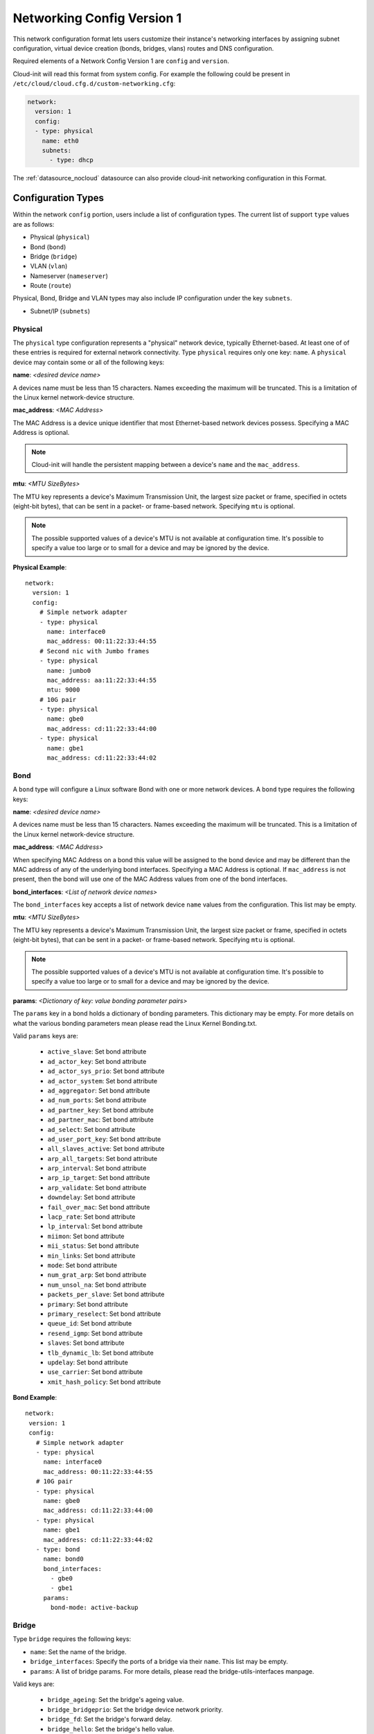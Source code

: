 .. _network_config_v1:

Networking Config Version 1
===========================

This network configuration format lets users customize their instance's
networking interfaces by assigning subnet configuration, virtual device
creation (bonds, bridges, vlans) routes and DNS configuration.

Required elements of a Network Config Version 1 are ``config`` and
``version``.

Cloud-init will read this format from system config.
For example the following could be present in
``/etc/cloud/cloud.cfg.d/custom-networking.cfg``:

.. code-block:: yaml

  network:
    version: 1
    config:
    - type: physical
      name: eth0
      subnets:
        - type: dhcp

The :ref:`datasource_nocloud` datasource can also provide cloud-init
networking configuration in this Format.

Configuration Types
-------------------
Within the network ``config`` portion, users include a list of configuration
types.  The current list of support ``type`` values are as follows:

- Physical (``physical``)
- Bond (``bond``)
- Bridge (``bridge``)
- VLAN (``vlan``)
- Nameserver (``nameserver``)
- Route (``route``)

Physical, Bond, Bridge and VLAN types may also include IP configuration under
the key ``subnets``.

- Subnet/IP (``subnets``)


Physical
~~~~~~~~
The ``physical`` type configuration represents a "physical" network device,
typically Ethernet-based.  At least one of of these entries is required for
external network connectivity.  Type ``physical`` requires only one key:
``name``.  A ``physical`` device may contain some or all of the following
keys:

**name**: *<desired device name>*

A devices name must be less than 15 characters.  Names exceeding the maximum
will be truncated. This is a limitation of the Linux kernel network-device
structure.

**mac_address**: *<MAC Address>*

The MAC Address is a device unique identifier that most Ethernet-based network
devices possess.  Specifying a MAC Address is optional.


.. note::

  Cloud-init will handle the persistent mapping between a
  device's ``name`` and the ``mac_address``.

**mtu**: *<MTU SizeBytes>*

The MTU key represents a device's Maximum Transmission Unit, the largest size
packet or frame, specified in octets (eight-bit bytes), that can be sent in a
packet- or frame-based network.  Specifying ``mtu`` is optional.

.. note::

  The possible supported values of a device's MTU is not available at
  configuration time.  It's possible to specify a value too large or to
  small for a device and may be ignored by the device.


**Physical Example**::

  network:
    version: 1
    config:
      # Simple network adapter
      - type: physical
        name: interface0
        mac_address: 00:11:22:33:44:55
      # Second nic with Jumbo frames
      - type: physical
        name: jumbo0
        mac_address: aa:11:22:33:44:55
        mtu: 9000
      # 10G pair
      - type: physical
        name: gbe0
        mac_address: cd:11:22:33:44:00
      - type: physical
        name: gbe1
        mac_address: cd:11:22:33:44:02

Bond
~~~~
A ``bond`` type will configure a Linux software Bond with one or more network
devices.  A ``bond`` type requires the following keys:

**name**: *<desired device name>*

A devices name must be less than 15 characters.  Names exceeding the maximum
will be truncated. This is a limitation of the Linux kernel network-device
structure.

**mac_address**: *<MAC Address>*

When specifying MAC Address on a bond this value will be assigned to the bond
device and may be different than the MAC address of any of the underlying
bond interfaces.  Specifying a MAC Address is optional.  If ``mac_address`` is
not present, then the bond will use one of the MAC Address values from one of
the bond interfaces.


**bond_interfaces**: *<List of network device names>*

The ``bond_interfaces`` key accepts a list of network device ``name`` values
from the configuration.  This list may be empty.

**mtu**: *<MTU SizeBytes>*

The MTU key represents a device's Maximum Transmission Unit, the largest size
packet or frame, specified in octets (eight-bit bytes), that can be sent in a
packet- or frame-based network.  Specifying ``mtu`` is optional.

.. note::

  The possible supported values of a device's MTU is not available at
  configuration time.  It's possible to specify a value too large or to
  small for a device and may be ignored by the device.

**params**:  *<Dictionary of key: value bonding parameter pairs>*

The ``params`` key in a bond holds a dictionary of bonding parameters.
This dictionary may be empty. For more details on what the various bonding
parameters mean please read the Linux Kernel Bonding.txt.

Valid ``params`` keys are:

  - ``active_slave``: Set bond attribute
  - ``ad_actor_key``: Set bond attribute
  - ``ad_actor_sys_prio``: Set bond attribute
  - ``ad_actor_system``: Set bond attribute
  - ``ad_aggregator``: Set bond attribute
  - ``ad_num_ports``: Set bond attribute
  - ``ad_partner_key``: Set bond attribute
  - ``ad_partner_mac``: Set bond attribute
  - ``ad_select``: Set bond attribute
  - ``ad_user_port_key``: Set bond attribute
  - ``all_slaves_active``: Set bond attribute
  - ``arp_all_targets``: Set bond attribute
  - ``arp_interval``: Set bond attribute
  - ``arp_ip_target``: Set bond attribute
  - ``arp_validate``: Set bond attribute
  - ``downdelay``: Set bond attribute
  - ``fail_over_mac``: Set bond attribute
  - ``lacp_rate``: Set bond attribute
  - ``lp_interval``: Set bond attribute
  - ``miimon``: Set bond attribute
  - ``mii_status``: Set bond attribute
  - ``min_links``: Set bond attribute
  - ``mode``: Set bond attribute
  - ``num_grat_arp``: Set bond attribute
  - ``num_unsol_na``: Set bond attribute
  - ``packets_per_slave``: Set bond attribute
  - ``primary``: Set bond attribute
  - ``primary_reselect``: Set bond attribute
  - ``queue_id``: Set bond attribute
  - ``resend_igmp``: Set bond attribute
  - ``slaves``: Set bond attribute
  - ``tlb_dynamic_lb``: Set bond attribute
  - ``updelay``: Set bond attribute
  - ``use_carrier``: Set bond attribute
  - ``xmit_hash_policy``: Set bond attribute

**Bond Example**::

   network:
    version: 1
    config:
      # Simple network adapter
      - type: physical
        name: interface0
        mac_address: 00:11:22:33:44:55
      # 10G pair
      - type: physical
        name: gbe0
        mac_address: cd:11:22:33:44:00
      - type: physical
        name: gbe1
        mac_address: cd:11:22:33:44:02
      - type: bond
        name: bond0
        bond_interfaces:
          - gbe0
          - gbe1
        params:
          bond-mode: active-backup

Bridge
~~~~~~
Type ``bridge`` requires the following keys:

- ``name``: Set the name of the bridge.
- ``bridge_interfaces``: Specify the ports of a bridge via their ``name``.
  This list may be empty.
- ``params``:  A list of bridge params.  For more details, please read the
  bridge-utils-interfaces manpage.

Valid keys are:

  - ``bridge_ageing``: Set the bridge's ageing value.
  - ``bridge_bridgeprio``: Set the bridge device network priority.
  - ``bridge_fd``: Set the bridge's forward delay.
  - ``bridge_hello``: Set the bridge's hello value.
  - ``bridge_hw``: Set the bridge's MAC address.
  - ``bridge_maxage``: Set the bridge's maxage value.
  - ``bridge_maxwait``:  Set how long network scripts should wait for the
    bridge to be up.
  - ``bridge_pathcost``:  Set the cost of a specific port on the bridge.
  - ``bridge_portprio``:  Set the priority of a specific port on the bridge.
  - ``bridge_ports``:  List of devices that are part of the bridge.
  - ``bridge_stp``:  Set spanning tree protocol on or off.
  - ``bridge_waitport``: Set amount of time in seconds to wait on specific
    ports to become available.


**Bridge Example**::

   network:
    version: 1
    config:
      # Simple network adapter
      - type: physical
        name: interface0
        mac_address: 00:11:22:33:44:55
      # Second nic with Jumbo frames
      - type: physical
        name: jumbo0
        mac_address: aa:11:22:33:44:55
        mtu: 9000
      - type: bridge
        name: br0
        bridge_interfaces:
          - jumbo0
        params:
          bridge_ageing: 250
          bridge_bridgeprio: 22
          bridge_fd: 1
          bridge_hello: 1
          bridge_maxage: 10
          bridge_maxwait: 0
          bridge_pathcost:
            - jumbo0 75
          bridge_pathprio:
            - jumbo0 28
          bridge_stp: 'off'
          bridge_maxwait:
            - jumbo0 0


VLAN
~~~~
Type ``vlan`` requires the following keys:

- ``name``: Set the name of the VLAN
- ``vlan_link``: Specify the underlying link via its ``name``.
- ``vlan_id``: Specify the VLAN numeric id.

The following optional keys are supported:

**mtu**: *<MTU SizeBytes>*

The MTU key represents a device's Maximum Transmission Unit, the largest size
packet or frame, specified in octets (eight-bit bytes), that can be sent in a
packet- or frame-based network.  Specifying ``mtu`` is optional.

.. note::

  The possible supported values of a device's MTU is not available at
  configuration time.  It's possible to specify a value too large or to
  small for a device and may be ignored by the device.


**VLAN Example**::

   network:
     version: 1
     config:
       # Physical interfaces.
       - type: physical
         name: eth0
         mac_address: "c0:d6:9f:2c:e8:80"
       # VLAN interface.
       - type: vlan
         name: eth0.101
         vlan_link: eth0
         vlan_id: 101
         mtu: 1500

Nameserver
~~~~~~~~~~

Users can specify a ``nameserver`` type.  Nameserver dictionaries include
the following keys:

- ``address``: List of IPv4 or IPv6 address of nameservers.
- ``search``: List of of hostnames to include in the resolv.conf search path.

**Nameserver Example**::

  network:
    version: 1
    config:
      - type: physical
        name: interface0
        mac_address: 00:11:22:33:44:55
        subnets:
           - type: static
             address: 192.168.23.14/27
             gateway: 192.168.23.1
      - type: nameserver:
        address:
          - 192.168.23.2
          - 8.8.8.8
        search:
          - exemplary



Route
~~~~~

Users can include static routing information as well.  A ``route`` dictionary
has the following keys:

- ``destination``: IPv4 network address with CIDR netmask notation.
- ``gateway``: IPv4 gateway address with CIDR netmask notation.
- ``metric``: Integer which sets the network metric value for this route.

**Route Example**::

  network:
    version: 1
    config:
      - type: physical
        name: interface0
        mac_address: 00:11:22:33:44:55
        subnets:
           - type: static
             address: 192.168.23.14/24
             gateway: 192.168.23.1
      - type: route
        destination: 192.168.24.0/24
        gateway: 192.168.24.1
        metric: 3

Subnet/IP
~~~~~~~~~

For any network device (one of the Config Types) users can define a list of
``subnets`` which contain ip configuration dictionaries.  Multiple subnet
entries will create interface alias allowing a single interface to use
different ip configurations.

Valid keys for ``subnets`` include the following:

- ``type``: Specify the subnet type.
- ``control``: Specify manual, auto or hotplug.  Indicates how the interface
  will be handled during boot.
- ``address``: IPv4 or IPv6 address.  It may include CIDR netmask notation.
- ``netmask``: IPv4 subnet mask in dotted format or CIDR notation.
- ``gateway``: IPv4 address of the default gateway for this subnet.
- ``dns_nameserver``: Specify a list of IPv4 dns server IPs to end up in
  resolv.conf.
- ``dns_search``: Specify a list of search paths to be included in
  resolv.conf.
- ``routes``:  Specify a list of routes for a given interface


Subnet types are one of the following:

- ``dhcp4``: Configure this interface with IPv4 dhcp.
- ``dhcp``: Alias for ``dhcp4``
- ``dhcp6``: Configure this interface with IPv6 dhcp.
- ``static``: Configure this interface with a static IPv4.
- ``static6``: Configure this interface with a static IPv6 .

When making use of ``dhcp`` types, no additional configuration is needed in
the subnet dictionary.


**Subnet DHCP Example**::

   network:
     version: 1
     config:
       - type: physical
         name: interface0
         mac_address: 00:11:22:33:44:55
         subnets:
           - type: dhcp


**Subnet Static Example**::

   network:
     version: 1
     config:
       - type: physical
         name: interface0
         mac_address: 00:11:22:33:44:55
         subnets:
           - type: static
             address: 192.168.23.14/27
             gateway: 192.168.23.1
             dns_nameservers:
               - 192.168.23.2
               - 8.8.8.8
             dns_search:
               - exemplary.maas

The following will result in an ``interface0`` using DHCP and ``interface0:1``
using the static subnet configuration.

**Multiple subnet Example**::

   network:
     version: 1
     config:
       - type: physical
         name: interface0
         mac_address: 00:11:22:33:44:55
         subnets:
           - type: dhcp
           - type: static
             address: 192.168.23.14/27
             gateway: 192.168.23.1
             dns_nameservers:
               - 192.168.23.2
               - 8.8.8.8
             dns_search:
               - exemplary

**Subnet with routes Example**::

   network:
     version: 1
     config:
       - type: physical
         name: interface0
         mac_address: 00:11:22:33:44:55
         subnets:
           - type: dhcp
           - type: static
             address: 10.184.225.122
             netmask: 255.255.255.252
             routes:
               - gateway: 10.184.225.121
                 netmask: 255.240.0.0
                 network: 10.176.0.0
               - gateway: 10.184.225.121
                 netmask: 255.240.0.0
                 network: 10.208.0.0


Multi-layered configurations
----------------------------

Complex networking sometimes uses layers of configuration.  The syntax allows
users to build those layers one at a time.  All of the virtual network devices
supported allow specifying an underlying device by their ``name`` value.

**Bonded VLAN Example**::

  network:
    version: 1
    config:
      # 10G pair
      - type: physical
        name: gbe0
        mac_address: cd:11:22:33:44:00
      - type: physical
        name: gbe1
        mac_address: cd:11:22:33:44:02
      # Bond.
      - type: bond
        name: bond0
        bond_interfaces:
          - gbe0
          - gbe1
        params:
          bond-mode: 802.3ad
          bond-lacp-rate: fast
      # A Bond VLAN.
      - type: vlan
          name: bond0.200
          vlan_link: bond0
          vlan_id: 200
          subnets:
              - type: dhcp4

More Examples
-------------
Some more examples to explore the various options available.

**Multiple VLAN example**::

  network:
    version: 1
    config:
    - id: eth0
      mac_address: d4:be:d9:a8:49:13
      mtu: 1500
      name: eth0
      subnets:
      - address: 10.245.168.16/21
        dns_nameservers:
        - 10.245.168.2
        gateway: 10.245.168.1
        type: static
      type: physical
    - id: eth1
      mac_address: d4:be:d9:a8:49:15
      mtu: 1500
      name: eth1
      subnets:
      - address: 10.245.188.2/24
        dns_nameservers: []
        type: static
      type: physical
    - id: eth1.2667
      mtu: 1500
      name: eth1.2667
      subnets:
      - address: 10.245.184.2/24
        dns_nameservers: []
        type: static
      type: vlan
      vlan_id: 2667
      vlan_link: eth1
    - id: eth1.2668
      mtu: 1500
      name: eth1.2668
      subnets:
      - address: 10.245.185.1/24
        dns_nameservers: []
        type: static
      type: vlan
      vlan_id: 2668
      vlan_link: eth1
    - id: eth1.2669
      mtu: 1500
      name: eth1.2669
      subnets:
      - address: 10.245.186.1/24
        dns_nameservers: []
        type: static
      type: vlan
      vlan_id: 2669
      vlan_link: eth1
    - id: eth1.2670
      mtu: 1500
      name: eth1.2670
      subnets:
      - address: 10.245.187.2/24
        dns_nameservers: []
        type: static
      type: vlan
      vlan_id: 2670
      vlan_link: eth1
    - address: 10.245.168.2
      search:
      - dellstack
      type: nameserver

.. vi: textwidth=78
